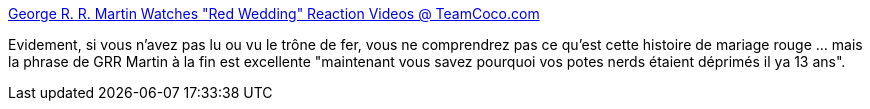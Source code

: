 :jbake-type: post
:jbake-status: published
:jbake-title: George R. R. Martin Watches "Red Wedding" Reaction Videos @ TeamCoco.com
:jbake-tags: vidéo,fantasy,_mois_juin,_année_2013
:jbake-date: 2013-06-07
:jbake-depth: ../
:jbake-uri: shaarli/1370606639000.adoc
:jbake-source: https://nicolas-delsaux.hd.free.fr/Shaarli?searchterm=http%3A%2F%2Fteamcoco.com%2Fvideo%2Fconan-highlight-red-wedding-reactions&searchtags=vid%C3%A9o+fantasy+_mois_juin+_ann%C3%A9e_2013
:jbake-style: shaarli

http://teamcoco.com/video/conan-highlight-red-wedding-reactions[George R. R. Martin Watches "Red Wedding" Reaction Videos @ TeamCoco.com]

Evidement, si vous n'avez pas lu ou vu le trône de fer, vous ne comprendrez pas ce qu'est cette histoire de mariage rouge ... mais la phrase de GRR Martin à la fin est excellente "maintenant vous savez pourquoi vos potes nerds étaient déprimés il ya 13 ans".
